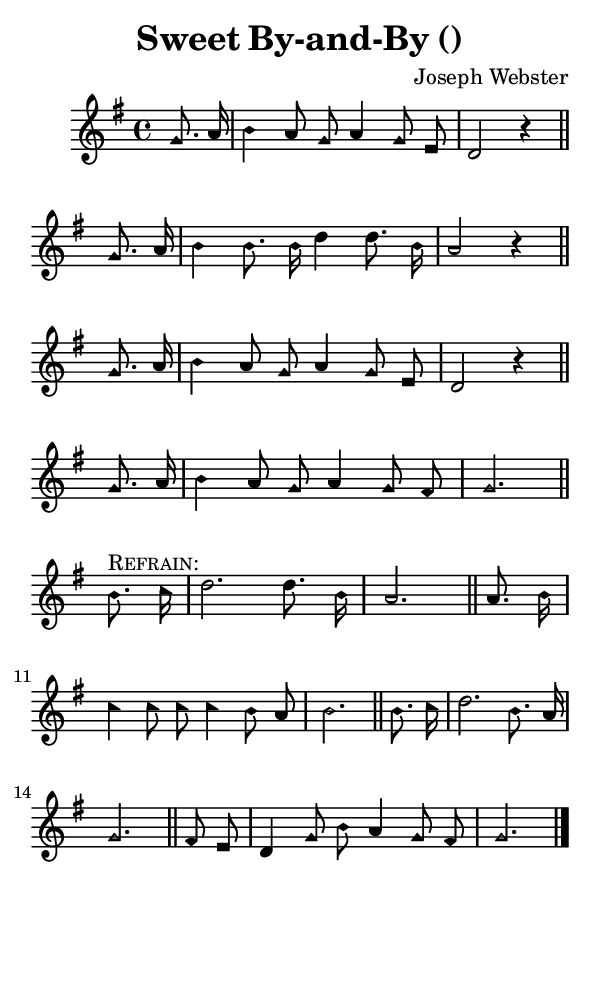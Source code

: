\version "2.18.2"

#(set-global-staff-size 14)

\header {
  title=\markup {
    Sweet By-and-By ()
  }
  composer = \markup {
    Joseph Webster
  }
  tagline = ##f
}

sopranoMusic = {
  \aikenHeads
  \clef treble
  \key g \major
  \autoBeamOff
  \time 4/4
  \relative c'' {
    \set Score.tempoHideNote = ##t \tempo 4 = 120
    
    \partial 4
    g8. a16 b4 a8 g a4 g8 e d2 r4 \bar "||"
    g8. a16 b4 b8. b16 d4 d8. b16 a2 r4 \bar "||"
    g8. a16 b4 a8 g a4 g8 e d2 r4 \bar "||"
    g8. a16 b4 a8 g a4 g8 fis g2. \bar "||" \break
    
    b8.^\markup { \smallCaps "Refrain:" } c16 d2. d8. b16 a2. \bar "||"
    a8. b16 c4 c8 c c4 b8 a b2. \bar "||"
    b8. c16 d2. b8. a16 g2. \bar "||"
    fis8 e d4 g8 b a4 g8 fis g2. \bar "|."
  }
}

#(set! paper-alist (cons '("phone" . (cons (* 3 in) (* 5 in))) paper-alist))

\paper {
  #(set-paper-size "phone")
}

\score {
  <<
    \new Staff {
      \new Voice {
	\sopranoMusic
      }
    }
  >>
}